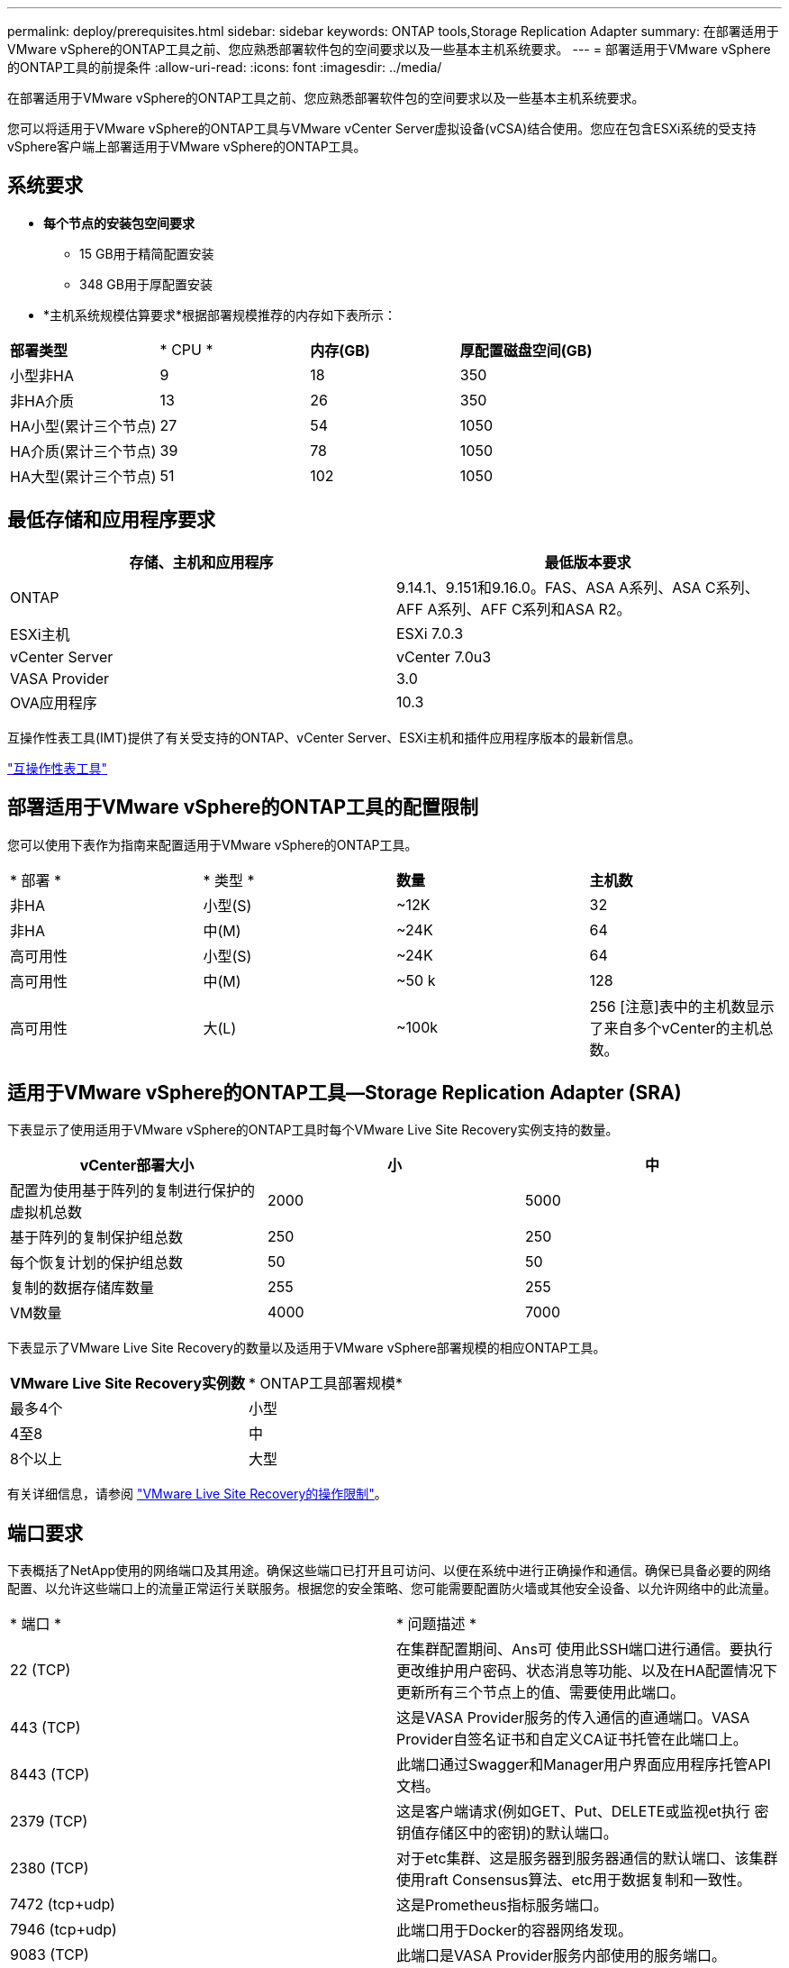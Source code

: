---
permalink: deploy/prerequisites.html 
sidebar: sidebar 
keywords: ONTAP tools,Storage Replication Adapter 
summary: 在部署适用于VMware vSphere的ONTAP工具之前、您应熟悉部署软件包的空间要求以及一些基本主机系统要求。 
---
= 部署适用于VMware vSphere的ONTAP工具的前提条件
:allow-uri-read: 
:icons: font
:imagesdir: ../media/


[role="lead"]
在部署适用于VMware vSphere的ONTAP工具之前、您应熟悉部署软件包的空间要求以及一些基本主机系统要求。

您可以将适用于VMware vSphere的ONTAP工具与VMware vCenter Server虚拟设备(vCSA)结合使用。您应在包含ESXi系统的受支持vSphere客户端上部署适用于VMware vSphere的ONTAP工具。



== 系统要求

* *每个节点的安装包空间要求*
+
** 15 GB用于精简配置安装
** 348 GB用于厚配置安装


* *主机系统规模估算要求*根据部署规模推荐的内存如下表所示：


|===


| *部署类型* | * CPU * | *内存(GB)* | *厚配置磁盘空间(GB)* 


| 小型非HA | 9 | 18 | 350 


| 非HA介质 | 13 | 26 | 350 


| HA小型(累计三个节点) | 27 | 54 | 1050 


| HA介质(累计三个节点) | 39 | 78 | 1050 


| HA大型(累计三个节点) | 51 | 102 | 1050 
|===


== 最低存储和应用程序要求

|===
| 存储、主机和应用程序 | 最低版本要求 


| ONTAP | 9.14.1、9.151和9.16.0。FAS、ASA A系列、ASA C系列、AFF A系列、AFF C系列和ASA R2。 


| ESXi主机 | ESXi 7.0.3 


| vCenter Server | vCenter 7.0u3 


| VASA Provider | 3.0 


| OVA应用程序 | 10.3 
|===
互操作性表工具(IMT)提供了有关受支持的ONTAP、vCenter Server、ESXi主机和插件应用程序版本的最新信息。

https://imt.netapp.com/matrix/imt.jsp?components=105475;&solution=1777&isHWU&src=IMT["互操作性表工具"^]



== 部署适用于VMware vSphere的ONTAP工具的配置限制

您可以使用下表作为指南来配置适用于VMware vSphere的ONTAP工具。

|===


| * 部署 * | * 类型 * | *数量* | *主机数* 


| 非HA | 小型(S) | ~12K | 32 


| 非HA | 中(M) | ~24K | 64 


| 高可用性 | 小型(S) | ~24K | 64 


| 高可用性 | 中(M) | ~50 k | 128 


| 高可用性 | 大(L) | ~100k | 256 [注意]表中的主机数显示了来自多个vCenter的主机总数。 
|===


== 适用于VMware vSphere的ONTAP工具—Storage Replication Adapter (SRA)

下表显示了使用适用于VMware vSphere的ONTAP工具时每个VMware Live Site Recovery实例支持的数量。

|===
| *vCenter部署大小* | *小* | *中* 


| 配置为使用基于阵列的复制进行保护的虚拟机总数 | 2000 | 5000 


| 基于阵列的复制保护组总数 | 250 | 250 


| 每个恢复计划的保护组总数 | 50 | 50 


| 复制的数据存储库数量 | 255 | 255 


| VM数量 | 4000 | 7000 
|===
下表显示了VMware Live Site Recovery的数量以及适用于VMware vSphere部署规模的相应ONTAP工具。

|===


| *VMware Live Site Recovery实例数* | * ONTAP工具部署规模* 


| 最多4个 | 小型 


| 4至8 | 中 


| 8个以上 | 大型 
|===
有关详细信息，请参阅 https://techdocs.broadcom.com/us/en/vmware-cis/live-recovery/live-site-recovery/9-0/overview/site-recovery-manager-system-requirements/operational-limits-of-site-recovery-manager.html["VMware Live Site Recovery的操作限制"]。



== 端口要求

下表概括了NetApp使用的网络端口及其用途。确保这些端口已打开且可访问、以便在系统中进行正确操作和通信。确保已具备必要的网络配置、以允许这些端口上的流量正常运行关联服务。根据您的安全策略、您可能需要配置防火墙或其他安全设备、以允许网络中的此流量。

|===


| * 端口 * | * 问题描述 * 


| 22 (TCP) | 在集群配置期间、Ans可 使用此SSH端口进行通信。要执行更改维护用户密码、状态消息等功能、以及在HA配置情况下更新所有三个节点上的值、需要使用此端口。 


| 443 (TCP) | 这是VASA Provider服务的传入通信的直通端口。VASA Provider自签名证书和自定义CA证书托管在此端口上。 


| 8443 (TCP) | 此端口通过Swagger和Manager用户界面应用程序托管API文档。 


| 2379 (TCP) | 这是客户端请求(例如GET、Put、DELETE或监视et执行 密钥值存储区中的密钥)的默认端口。 


| 2380 (TCP) | 对于etc集群、这是服务器到服务器通信的默认端口、该集群使用raft Consensus算法、etc用于数据复制和一致性。 


| 7472 (tcp+udp) | 这是Prometheus指标服务端口。 


| 7946 (tcp+udp) | 此端口用于Docker的容器网络发现。 


| 9083 (TCP) | 此端口是VASA Provider服务内部使用的服务端口。 


| 1162 (UDP) | 这是SNMP陷阱数据包端口。 


| 6443 (TCP) | 来源：RKE2代理节点。目标：REK2服务器节点。说明：Kubenetes API 


| 9345 (TCP) | 来源：RKE2代理节点。目标：REK2服务器节点。说明：REK2 Supervisor API 


| 8472 (tcp+udp) | 使用法兰通道VXLAN时、所有节点都需要能够通过UDP端口8472访问其他节点。源：所有RKE2节点。Destination：所有REK2节点。描述：带有VXLAN的Canal CNI 


| 10250 (TCP) | 源：所有RKE2节点。Destination：所有REK2节点。说明：Kubelet指标 


| 30000-32767 (TCP) | 源：所有RKE2节点。Destination：所有REK2节点。说明：nodePort端口范围 


| 123 (TCP) | ntpd.使用此端口执行NTP服务器的验证。 
|===